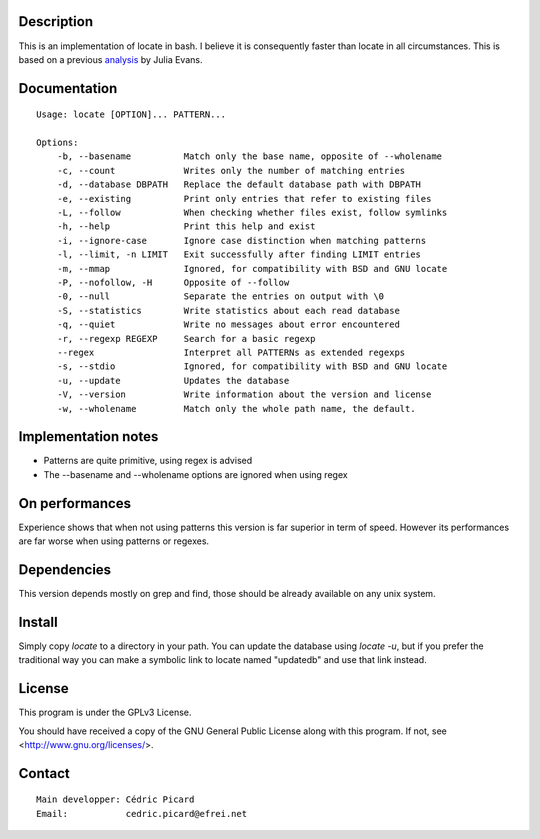 Description
===========

This is an  implementation of locate in bash. I believe it is consequently
faster than locate in all circumstances. This is based on a previous
analysis_ by Julia Evans.

.. _analysis: http://jvns.ca/blog/2015/03/05/how-the-locate-command-works-and-lets-rewrite-it-in-one-minute/

Documentation
=============

::

    Usage: locate [OPTION]... PATTERN...

    Options:
        -b, --basename          Match only the base name, opposite of --wholename
        -c, --count             Writes only the number of matching entries
        -d, --database DBPATH   Replace the default database path with DBPATH
        -e, --existing          Print only entries that refer to existing files
        -L, --follow            When checking whether files exist, follow symlinks
        -h, --help              Print this help and exist
        -i, --ignore-case       Ignore case distinction when matching patterns
        -l, --limit, -n LIMIT   Exit successfully after finding LIMIT entries
        -m, --mmap              Ignored, for compatibility with BSD and GNU locate
        -P, --nofollow, -H      Opposite of --follow
        -0, --null              Separate the entries on output with \0
        -S, --statistics        Write statistics about each read database
        -q, --quiet             Write no messages about error encountered
        -r, --regexp REGEXP     Search for a basic regexp
        --regex                 Interpret all PATTERNs as extended regexps
        -s, --stdio             Ignored, for compatibility with BSD and GNU locate
        -u, --update            Updates the database
        -V, --version           Write information about the version and license
        -w, --wholename         Match only the whole path name, the default.

Implementation notes
====================

- Patterns are quite primitive, using regex is advised
- The --basename and --wholename options are ignored when using regex

On performances
===============

Experience shows that when not using patterns this version is far superior in
term of speed. However its performances are far worse when using patterns or
regexes.

Dependencies
============

This version depends mostly on grep and find, those should be already
available on any unix system.

Install
=======

Simply copy *locate* to a directory in your path. You can update the database
using *locate -u*, but if you prefer the traditional way you can make a
symbolic link to locate named "updatedb" and use that link instead.

License
=======

This program is under the GPLv3 License.

You should have received a copy of the GNU General Public License
along with this program. If not, see <http://www.gnu.org/licenses/>.

Contact
=======

::

    Main developper: Cédric Picard
    Email:           cedric.picard@efrei.net
